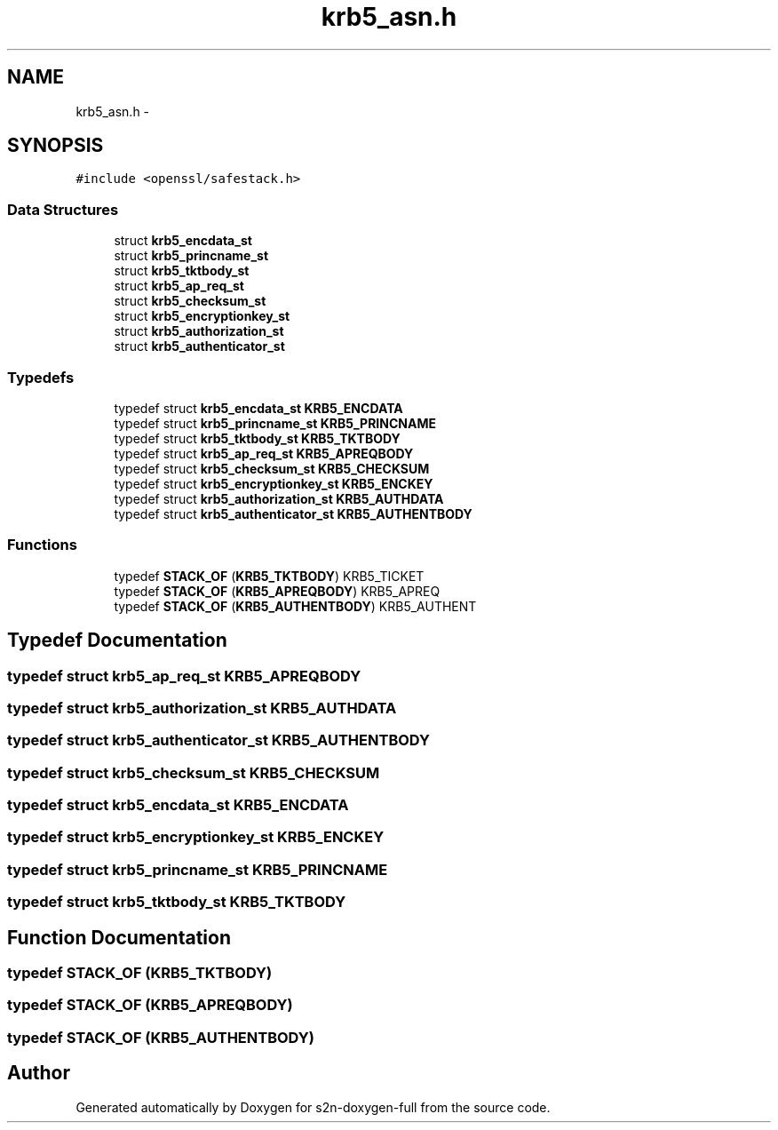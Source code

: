 .TH "krb5_asn.h" 3 "Fri Aug 12 2016" "s2n-doxygen-full" \" -*- nroff -*-
.ad l
.nh
.SH NAME
krb5_asn.h \- 
.SH SYNOPSIS
.br
.PP
\fC#include <openssl/safestack\&.h>\fP
.br

.SS "Data Structures"

.in +1c
.ti -1c
.RI "struct \fBkrb5_encdata_st\fP"
.br
.ti -1c
.RI "struct \fBkrb5_princname_st\fP"
.br
.ti -1c
.RI "struct \fBkrb5_tktbody_st\fP"
.br
.ti -1c
.RI "struct \fBkrb5_ap_req_st\fP"
.br
.ti -1c
.RI "struct \fBkrb5_checksum_st\fP"
.br
.ti -1c
.RI "struct \fBkrb5_encryptionkey_st\fP"
.br
.ti -1c
.RI "struct \fBkrb5_authorization_st\fP"
.br
.ti -1c
.RI "struct \fBkrb5_authenticator_st\fP"
.br
.in -1c
.SS "Typedefs"

.in +1c
.ti -1c
.RI "typedef struct \fBkrb5_encdata_st\fP \fBKRB5_ENCDATA\fP"
.br
.ti -1c
.RI "typedef struct \fBkrb5_princname_st\fP \fBKRB5_PRINCNAME\fP"
.br
.ti -1c
.RI "typedef struct \fBkrb5_tktbody_st\fP \fBKRB5_TKTBODY\fP"
.br
.ti -1c
.RI "typedef struct \fBkrb5_ap_req_st\fP \fBKRB5_APREQBODY\fP"
.br
.ti -1c
.RI "typedef struct \fBkrb5_checksum_st\fP \fBKRB5_CHECKSUM\fP"
.br
.ti -1c
.RI "typedef struct \fBkrb5_encryptionkey_st\fP \fBKRB5_ENCKEY\fP"
.br
.ti -1c
.RI "typedef struct \fBkrb5_authorization_st\fP \fBKRB5_AUTHDATA\fP"
.br
.ti -1c
.RI "typedef struct \fBkrb5_authenticator_st\fP \fBKRB5_AUTHENTBODY\fP"
.br
.in -1c
.SS "Functions"

.in +1c
.ti -1c
.RI "typedef \fBSTACK_OF\fP (\fBKRB5_TKTBODY\fP) KRB5_TICKET"
.br
.ti -1c
.RI "typedef \fBSTACK_OF\fP (\fBKRB5_APREQBODY\fP) KRB5_APREQ"
.br
.ti -1c
.RI "typedef \fBSTACK_OF\fP (\fBKRB5_AUTHENTBODY\fP) KRB5_AUTHENT"
.br
.in -1c
.SH "Typedef Documentation"
.PP 
.SS "typedef struct \fBkrb5_ap_req_st\fP  \fBKRB5_APREQBODY\fP"

.SS "typedef struct \fBkrb5_authorization_st\fP  \fBKRB5_AUTHDATA\fP"

.SS "typedef struct \fBkrb5_authenticator_st\fP  \fBKRB5_AUTHENTBODY\fP"

.SS "typedef struct \fBkrb5_checksum_st\fP  \fBKRB5_CHECKSUM\fP"

.SS "typedef struct \fBkrb5_encdata_st\fP  \fBKRB5_ENCDATA\fP"

.SS "typedef struct \fBkrb5_encryptionkey_st\fP  \fBKRB5_ENCKEY\fP"

.SS "typedef struct \fBkrb5_princname_st\fP  \fBKRB5_PRINCNAME\fP"

.SS "typedef struct \fBkrb5_tktbody_st\fP  \fBKRB5_TKTBODY\fP"

.SH "Function Documentation"
.PP 
.SS "typedef STACK_OF (\fBKRB5_TKTBODY\fP)"

.SS "typedef STACK_OF (\fBKRB5_APREQBODY\fP)"

.SS "typedef STACK_OF (\fBKRB5_AUTHENTBODY\fP)"

.SH "Author"
.PP 
Generated automatically by Doxygen for s2n-doxygen-full from the source code\&.
